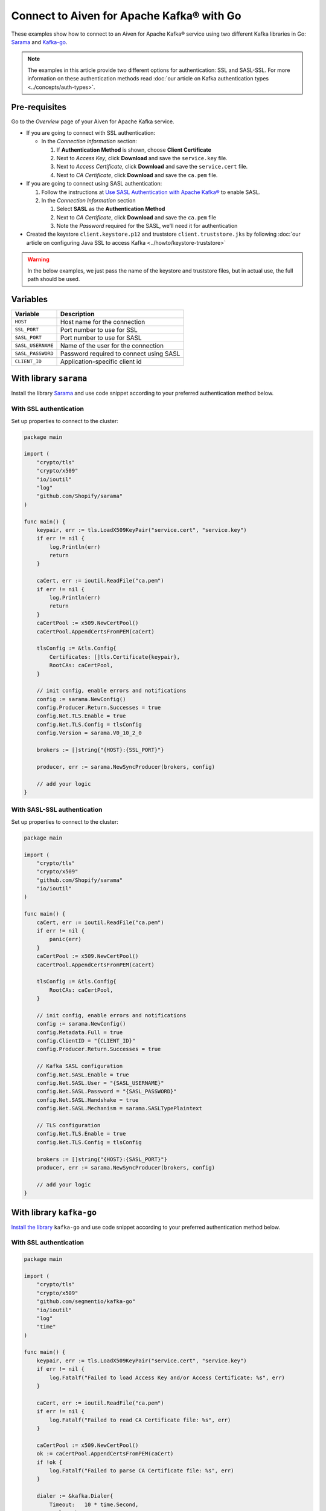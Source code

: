 Connect to Aiven for Apache Kafka® with Go
=============================================

These examples show how to connect to an Aiven for Apache Kafka® service using two different Kafka libraries in Go: `Sarama <https://github.com/Shopify/sarama>`_ and `Kafka-go <https://github.com/segmentio/kafka-go>`_.

.. note::

    The examples in this article provide two different options for authentication: SSL and SASL-SSL. For more information on these  authentication methods read :doc:`our article on Kafka authentication types <../concepts/auth-types>`.


Pre-requisites
---------------

Go to the *Overview* page of your Aiven for Apache Kafka service.

* If you are going to connect with SSL authentication:

  * In the *Connection information* section:

    #. If **Authentication Method** is shown, choose **Client Certificate**
    #. Next to *Access Key*, click **Download** and save the ``service.key`` file.
    #. Next to *Access Certificate*, click **Download** and save the ``service.cert`` file.
    #. Next to *CA Certificate*, click **Download** and save the ``ca.pem`` file.

* If you are going to connect using SASL authentication:

  #. Follow the instructions at `Use SASL Authentication with Apache Kafka® <https://docs.aiven.io/docs/products/kafka/howto/kafka-sasl-auth.html>`_ to enable SASL.

  #. In the *Connection Information* section

     #. Select **SASL** as the **Authentication Method**
     #. Next to *CA Certificate*, click **Download** and save the ``ca.pem`` file
     #. Note the *Password* required for the SASL, we'll need it for authentication

* Created the keystore ``client.keystore.p12`` and truststore ``client.truststore.jks`` by following  :doc:`our article on configuring Java SSL to access Kafka <../howto/keystore-truststore>`

.. Warning::

  In the below examples, we just pass the name of the keystore and truststore files, but in actual use, the full path should be used.

Variables
---------

========================     =======================================================================================================
Variable                     Description
========================     =======================================================================================================
``HOST``                     Host name for the connection
``SSL_PORT``                 Port number to use for SSL
``SASL_PORT``                Port number to use for SASL
``SASL_USERNAME``            Name of the user for the connection
``SASL_PASSWORD``            Password required to connect using SASL
``CLIENT_ID``                Application-specific client id
========================     =======================================================================================================

With library ``sarama``
-------------------------
Install the library `Sarama <https://github.com/Shopify/sarama>`_ and use code snippet according to your preferred authentication method below.

With SSL authentication
***********************

Set up properties to connect to the cluster:

.. code:: go

    package main

    import (
        "crypto/tls"
        "crypto/x509"
        "io/ioutil"
        "log"
        "github.com/Shopify/sarama"
    )

    func main() {
        keypair, err := tls.LoadX509KeyPair("service.cert", "service.key")
        if err != nil {
            log.Println(err)
            return
        }

        caCert, err := ioutil.ReadFile("ca.pem")
        if err != nil {
            log.Println(err)
            return
        }
        caCertPool := x509.NewCertPool()
        caCertPool.AppendCertsFromPEM(caCert)

        tlsConfig := &tls.Config{
            Certificates: []tls.Certificate{keypair},
            RootCAs: caCertPool,
        }

        // init config, enable errors and notifications
        config := sarama.NewConfig()
        config.Producer.Return.Successes = true
        config.Net.TLS.Enable = true
        config.Net.TLS.Config = tlsConfig
        config.Version = sarama.V0_10_2_0

        brokers := []string{"{HOST}:{SSL_PORT}"}

        producer, err := sarama.NewSyncProducer(brokers, config)

        // add your logic
    }


With SASL-SSL authentication
*****************************

Set up properties to connect to the cluster:

.. code:: go

    package main

    import (
        "crypto/tls"
        "crypto/x509"
        "github.com/Shopify/sarama"
        "io/ioutil"
    )

    func main() {
        caCert, err := ioutil.ReadFile("ca.pem")
        if err != nil {
            panic(err)
        }
        caCertPool := x509.NewCertPool()
        caCertPool.AppendCertsFromPEM(caCert)

        tlsConfig := &tls.Config{
            RootCAs: caCertPool,
        }

        // init config, enable errors and notifications
        config := sarama.NewConfig()
        config.Metadata.Full = true
        config.ClientID = "{CLIENT_ID}"
        config.Producer.Return.Successes = true

        // Kafka SASL configuration
        config.Net.SASL.Enable = true
        config.Net.SASL.User = "{SASL_USERNAME}"
        config.Net.SASL.Password = "{SASL_PASSWORD}"
        config.Net.SASL.Handshake = true
        config.Net.SASL.Mechanism = sarama.SASLTypePlaintext

        // TLS configuration
        config.Net.TLS.Enable = true
        config.Net.TLS.Config = tlsConfig

        brokers := []string{"{HOST}:{SASL_PORT}"}
        producer, err := sarama.NewSyncProducer(brokers, config)

        // add your logic
    }

With library ``kafka-go``
--------------------------
`Install the library <https://github.com/segmentio/kafka-go>`_ ``kafka-go`` and use code snippet according to your preferred authentication method below.

With SSL authentication
***********************

.. code:: go

    package main

    import (
        "crypto/tls"
        "crypto/x509"
        "github.com/segmentio/kafka-go"
        "io/ioutil"
        "log"
        "time"
    )

    func main() {
        keypair, err := tls.LoadX509KeyPair("service.cert", "service.key")
        if err != nil {
            log.Fatalf("Failed to load Access Key and/or Access Certificate: %s", err)
        }

        caCert, err := ioutil.ReadFile("ca.pem")
        if err != nil {
            log.Fatalf("Failed to read CA Certificate file: %s", err)
        }

        caCertPool := x509.NewCertPool()
        ok := caCertPool.AppendCertsFromPEM(caCert)
        if !ok {
            log.Fatalf("Failed to parse CA Certificate file: %s", err)
        }

        dialer := &kafka.Dialer{
            Timeout:   10 * time.Second,
            DualStack: true,
            TLS: &tls.Config{
                Certificates: []tls.Certificate{keypair},
                RootCAs:      caCertPool,
            },
        }

        // init producer
        producer := kafka.NewWriter(kafka.WriterConfig{
            Brokers:  []string{"{HOST}:{SSL_PORT}"},
            Topic:    "kafka-go-ssl",
            Dialer:   dialer,
        })

        // add your logic
    }


With SASL authentication
*************************

.. code:: go

    package main

    import (
        "context"
        "crypto/tls"
        "crypto/x509"
        "log"
        "io/ioutil"
        "time"
        "github.com/segmentio/kafka-go"
        "github.com/segmentio/kafka-go/sasl/scram"
    )

    func main() {
        caCert, err := ioutil.ReadFile("ca.pem")
        if err != nil {
            log.Println(err)
            return
        }
        caCertPool := x509.NewCertPool()
        ok := caCertPool.AppendCertsFromPEM(caCert)
        if !ok {
            log.Println(err)
            return
        }
        tlsConfig := &tls.Config{
            RootCAs:      caCertPool,
        }
        scram, err := scram.Mechanism(scram.SHA512, "{SASL_USERNAME}", "{SASL_PASSWORD}")
        if err != nil {
            log.Println(err)
            return
        }
        dialer := &kafka.Dialer{
            Timeout:       10 * time.Second,
            DualStack:     true,
            TLS:           tlsConfig,
            SASLMechanism: scram,
        }
        w := kafka.NewWriter(kafka.WriterConfig{
            Brokers:  []string{"{HOST}:{SASL_PORT}"},
            Topic:    "your-topic-name",
            Balancer: &kafka.Hash{},
            Dialer:   dialer,
        })

        // add your logic
    }